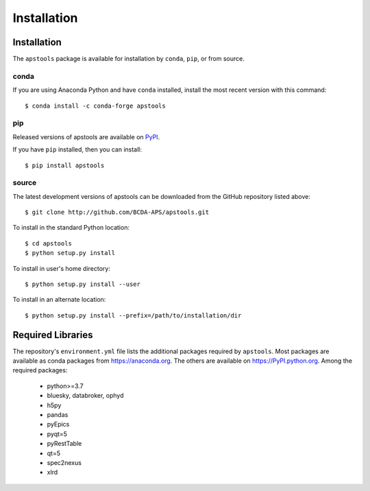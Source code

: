 .. _install:

Installation
============

Installation
############

The ``apstools`` package is available for installation
by ``conda``, ``pip``, or from source.

conda
-----

If you are using Anaconda Python and have ``conda`` installed, install the most
recent version with this command::

    $ conda install -c conda-forge apstools

..    $ conda install -c aps-anl-tag apstools

pip
---

Released versions of apstools are available on `PyPI
<https://pypi.python.org/pypi/apstools>`_.

If you have ``pip`` installed, then you can install::

    $ pip install apstools

source
------

The latest development versions of apstools can be downloaded from the
GitHub repository listed above::

    $ git clone http://github.com/BCDA-APS/apstools.git

To install in the standard Python location::

    $ cd apstools
    $ python setup.py install

To install in user's home directory::

    $ python setup.py install --user

To install in an alternate location::

    $ python setup.py install --prefix=/path/to/installation/dir

Required Libraries
##################

The repository's ``environment.yml`` file lists the additional packages
required by ``apstools``.  Most packages are available as conda packages
from https://anaconda.org.  The others are available on
https://PyPI.python.org.  Among the required packages:

  - python>=3.7
  - bluesky, databroker, ophyd
  - h5py
  - pandas
  - pyEpics
  - pyqt=5
  - pyRestTable
  - qt=5
  - spec2nexus
  - xlrd


